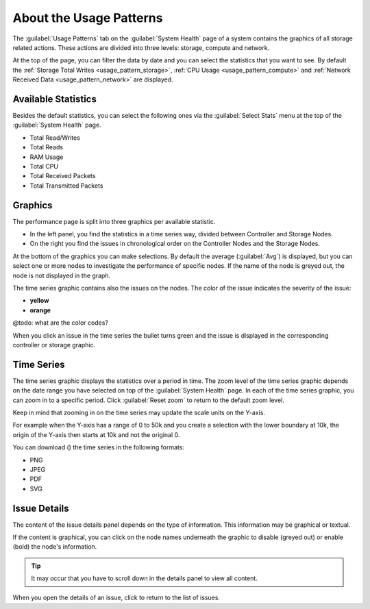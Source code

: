.. |close_issue_details| image:: ../../_static/close_issue_details.png

.. |download_icon| image:: ../../_static/download_graph.png

.. _general_usage_pattern:

About the Usage Patterns
========================

The :guilabel:`Usage Patterns` tab on the :guilabel:`System Health` page of a system contains the graphics 
of all storage related actions. These actions are divided into three levels: storage, compute and 
network.

At the top of the page, you can filter the data by date and you can select the statistics that you want to
see. By default the :ref:`Storage Total Writes <usage_pattern_storage>`, :ref:`CPU Usage
<usage_pattern_compute>` and :ref:`Network Received Data <usage_pattern_network>` are displayed.


Available Statistics
--------------------

Besides the default statistics, you can select the following ones via the :guilabel:`Select Stats` menu 
at the top of the :guilabel:`System Health` page.

* Total Read/Writes
* Total Reads 
* RAM Usage 
* Total CPU
* Total Received Packets 
* Total Transmitted Packets


Graphics
--------

The performance page is split into three graphics per available statistic.

* In the left panel, you find the statistics in a time series way, divided between Controller and Storage
  Nodes.
* On the right you find the issues in chronological order on the Controller Nodes and the Storage Nodes. 

At the bottom of the graphics you can make selections. By default the average (:guilabel:`Avg`) is
displayed, but you can select one or more nodes to investigate the performance of specific nodes. 
If the name of the node is greyed out, the node is not displayed in the graph.

The time series graphic contains also the issues on the nodes. The color of the issue indicates the
severity of the issue:

* **yellow**
* **orange**

@todo: what are the color codes?

When you click an issue in the time series the bullet turns green and the issue is displayed in the
corresponding controller or storage graphic.


Time Series
-----------

The time series graphic displays the statistics over a period in time. The zoom level of the time series 
graphic depends on the date range you have selected on top of the :guilabel:`System Health` page. In each 
of the time series graphic, you can zoom in to a specific period. Click :guilabel:`Reset zoom` to return 
to the default zoom level.

Keep in mind that zooming in on the time series may update the scale units on the Y-axis.

For example when the Y-axis has a range of 0 to 50k and you create a selection with the lower boundary at
10k, the origin of the Y-axis then starts at 10k and not the original 0.

You can download (|download_icon|) the time series in the following formats:

* PNG
* JPEG
* PDF
* SVG


Issue Details
-------------

The content of the issue details panel depends on the type of information. This information may be
graphical or textual.

If the content is graphical, you can click on the node names underneath the graphic to disable (greyed 
out) or enable (bold) the node's information. 

.. tip::

   It may occur that you have to scroll down in the details panel to view all content.

When you open the details of an issue, click |close_issue_details| to return to the list of issues.
